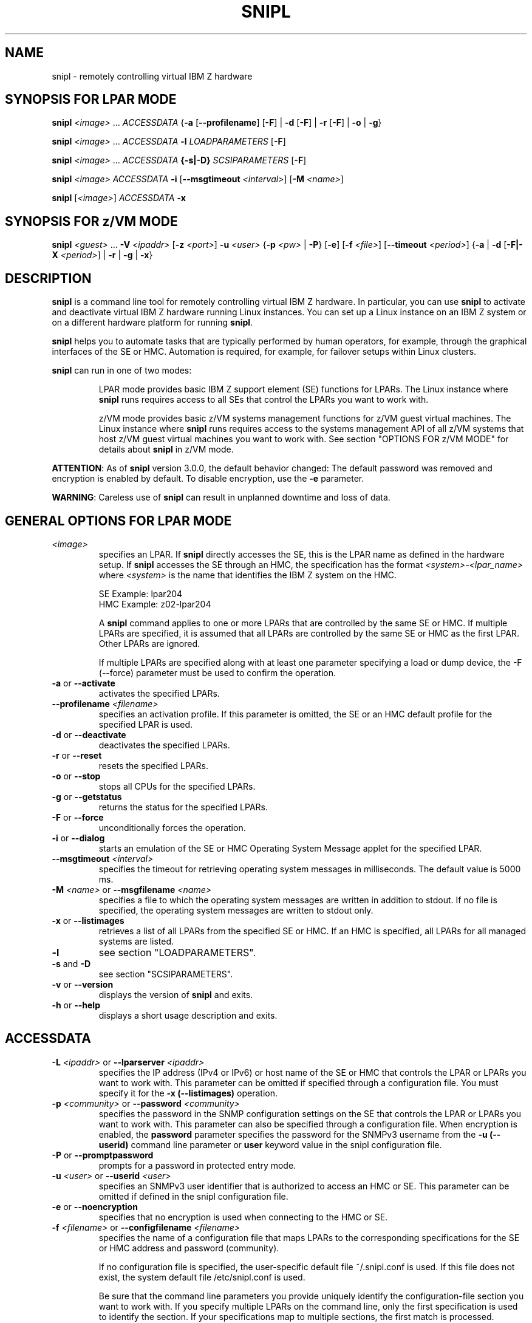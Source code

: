 .\" .UC 4
.TH "SNIPL" "8" "April 14 2016" "" ""
.SH "NAME"
snipl \- remotely controlling virtual IBM Z hardware

.SH "SYNOPSIS FOR LPAR MODE"
\fBsnipl\fR \fI<image>\fR ... \fIACCESSDATA \fR{\fB\-a \fR[\fB\-\-profilename\fR] [\fB\-F\fR] | \fB\-d \fR[\fB\-F\fR] | \fB\-r\fR [\fB\-F\fR] | \fB-o\fR | \fB-g\fR}

\fBsnipl\fR \fI<image>\fR ... \fIACCESSDATA \fB\-l \fILOADPARAMETERS\fR [\fB\-F\fR]\fR

\fBsnipl\fR \fI<image>\fR ... \fIACCESSDATA \fB{\-s|\-D} \fISCSIPARAMETERS\fR [\fB\-F\fR]

\fBsnipl\fR \fI<image>\fR \fIACCESSDATA \fB\-i \fR[\fB\-\-msgtimeout\fI <interval>\fR] [\fB\-M\fI <name>\fR]

\fBsnipl \fR[\fI<image>\fR] \fIACCESSDATA \fB\-x\fR

.SH "SYNOPSIS FOR z/VM MODE"
\fBsnipl\fR \fI<guest> \fR... \fB \-V \fI<ipaddr>\fR [\fB\-z \fI<port>\fR] \fB\-u \fI<user>\fR {\fB\-p \fI<pw> \fR| \fB\-P\fR} [\fB\-e\fR] [\fB\-f \fI<file>\fR] [\fB\-\-timeout \fI<period>\fR] {\fB\-a\fR | \fB\-d \fR[\fB\-F|-X\fR \fI<period>\fR] | \fB\-r\fR | \fB\-g\fR | \fB\-x\fR}

.SH "DESCRIPTION"
\fBsnipl\fR is a command line tool for remotely controlling virtual IBM Z
hardware. In particular, you can use \fBsnipl\fR to activate and deactivate
virtual IBM Z hardware running Linux instances. You can set up a Linux
instance on an IBM Z system or on a different hardware platform for
running \fBsnipl\fR.

\fBsnipl\fR helps you to automate tasks that are typically performed by human
operators, for example, through the graphical interfaces of the SE or
HMC. Automation is required, for example, for failover setups within
Linux clusters.

\fBsnipl\fR can run in one of two modes:

.RS
LPAR mode provides basic IBM Z support element (SE) functions for
LPARs. The Linux instance where \fBsnipl\fR runs requires access to
all SEs that control the LPARs you want to work with.

z/VM mode provides basic z/VM systems management functions for z/VM guest
virtual machines. The Linux instance where \fBsnipl\fR runs requires
access to the systems management API of all z/VM systems that
host z/VM guest virtual machines you want to work with.
See section "OPTIONS FOR z/VM MODE" for details about \fBsnipl\fR in z/VM mode.
.RE

\fBATTENTION\fR: As of \fBsnipl\fR version 3.0.0, the default behavior
changed: The default password was removed and encryption is enabled by
default. To disable encryption, use the \fB-e\fR parameter.

\fBWARNING\fR: Careless use of \fBsnipl\fR can result in unplanned
downtime and loss of data.

.SH "GENERAL OPTIONS FOR LPAR MODE"
.TP
\fI<image>\fR
specifies an LPAR. If \fBsnipl\fR directly accesses the SE, this is the
LPAR name as defined in the hardware setup. If \fBsnipl\fR accesses the SE
through an HMC, the specification has the format
\fI<system>-<lpar_name>\fR where \fI<system>\fR is the name
that identifies the IBM Z system on the HMC.

SE Example: lpar204
.br
HMC Example: z02-lpar204

A \fBsnipl\fR command applies to one or more LPARs that are controlled by
the same SE or HMC. If multiple LPARs are specified, it is assumed
that all LPARs are controlled by the same SE or HMC as the first
LPAR. Other LPARs are ignored.

If multiple LPARs are specified along with at least one parameter specifying
a load or dump device, the -F (--force) parameter must be used to confirm
the operation.
.TP
\fB\-a\fR or \fB\-\-activate\fR
activates the specified LPARs.
.TP
\fB\-\-profilename\fI <filename>\fR
specifies an activation profile. If this parameter is omitted, the SE or an HMC default
profile for the specified LPAR is used.
.TP
\fB\-d\fR or \fB\-\-deactivate\fR
deactivates the specified LPARs.
.TP
\fB\-r\fR or \fB\-\-reset\fR
resets the specified LPARs.
.TP
\fB\-o\fR or \fB\-\-stop\fR
stops all CPUs for the specified LPARs.
.TP
\fB\-g\fR or \fB\-\-getstatus\fR
returns the status for the specified LPARs.
.TP
\fB\-F\fR or \fB\-\-force\fR
unconditionally forces the operation.
.TP
\fB\-i \fRor\fB \-\-dialog\fR
starts an emulation of the SE or HMC Operating System Message applet for
the specified LPAR.
.TP
\fB\-\-msgtimeout\fI <interval>\fR
specifies the timeout for retrieving operating system messages in
milliseconds. The default value is 5000 ms.
.TP
\fB\-M \fI<name>\fR or \fB\-\-msgfilename\fI <name>\fR
specifies a file to which the operating system messages are written
in addition to stdout. If no file is specified, the operating system
messages are written to stdout only.
.TP
\fB\-x\fR or \fB\-\-listimages\fR
retrieves a list of all LPARs from the specified SE or HMC. If an HMC
is specified, all LPARs for all managed systems are listed.
.TP
\fB\-l\fR
see section "LOADPARAMETERS".
.TP
\fB\-s\fR and \fB\-D\fR
see section "SCSIPARAMETERS".
.TP
\fB\-v \fRor \fB\-\-version\fR
displays the version of \fBsnipl\fR and exits.
.TP
\fB\-h \fRor \fB\-\-help\fR
displays a short usage description and exits.

.SH "ACCESSDATA"
.TP
\fB\-L \fI<ipaddr>\fR or \fB\-\-lparserver \fI<ipaddr>\fR
specifies the IP address (IPv4 or IPv6) or host name of the SE or HMC
that controls the LPAR or LPARs you want to work with. This parameter
can be omitted if specified through a configuration file. You must
specify it for the \fB\-x (\-\-listimages)\fR operation.
.TP
\fB\-p \fI<community>\fR or \fB\-\-password \fI<community>\fR
specifies the password in the SNMP configuration settings on the SE
that controls the LPAR or LPARs you want to work with. This parameter
can also be specified through a configuration file. When encryption is
enabled, the \fBpassword\fR parameter specifies the password for the
SNMPv3 username from the \fB\-u (\-\-userid)\fR command line parameter
or \fBuser\fR keyword value in the snipl configuration file.
.TP
\fB\-P\fR or \fB\-\-promptpassword\fR
prompts for a password in protected entry mode.
.TP
\fB\-u \fI<user> \fRor \fB\-\-userid \fI<user>\fR
specifies an SNMPv3 user identifier that is authorized to access an
HMC or SE. This parameter can be omitted if defined in the snipl
configuration file.
.TP
\fB\-e \fRor \fB\-\-noencryption\fR
specifies that no encryption is used when connecting to the HMC or SE.
.TP
\fB\-f \fI<filename>\fR or \fB\-\-configfilename \fI<filename>\fR
specifies the name of a configuration file that maps LPARs to the
corresponding specifications for the SE or HMC address and password
(community).

If no configuration file is specified, the user-specific default file
~/.snipl.conf is used. If this file does not exist, the system
default file /etc/snipl.conf is used.

Be sure that the command line parameters you provide uniquely
identify the configuration-file section you want to work with. If you
specify multiple LPARs on the command line, only the first
specification is used to identify the section. If your specifications
map to multiple sections, the first match is processed.

If conflicting specifications are provided through the command line
and the configuration file, the command line specification is used.

If a configuration file is neither specified nor available at the
default locations, all required parameters must be specified on the
command line.

See section "STRUCTURE OF THE CONFIGURATION FILE" for more information about
the configuration file.
.TP
\fB\-\-timeout\fR \fI<period>\fR
specifies the timeout in milliseconds for general management API
calls. The default is 60000 ms.

.SH "LOADPARAMETERS"
.TP
\fB\-l\fR or \fB\-\-load\fR
performs an IPL for the specified LPARs.
.TP
\fB\-A \fRor\fB \-\-address_load\fR \fI<address>\fR
specifies the hexadecimal four-digit device number of the IPL device optionally
prefixed with the subchannel set id of the device. The default is subchannel set 0.
If this parameter is omitted, the IPL device of the most recent IPL
of the LPAR is used.
.TP
\fB\-\-parameters_load\fR \fI<string>\fR
specifies a parameter string for IPL.
If this parameter is omitted, the string of the most recent IPL of the LPAR
is used.
.TP
\fB\-\-load_timeout\fR \fI<timeout>\fR
specifies the maximum time for load completion in seconds. The timeout must be
between 60 and 600 seconds. The default timeout is 60 seconds.

If the timeout expires, control is returned without an indication
about the success of the IPL operation.
.TP
\fB\-\-noclear\fR
prevents the memory from being cleared before loading.
.TP
\fB\-\-storestatus\fR
stores status before performing the IPL. This option implies
\fB\-\-noclear\fR and also prevents the main memory from being cleared before
loading.

.SH "SCSIPARAMETERS"
.TP
\fB\-s \fRor\fB \-\-scsiload\fR
performs an IPL from a SCSI device for the specified LPARs.
.TP
\fB\-D \fRor\fB \-\-scsidump\fR
performs a dump for the specified LPAR to a SCSI device.
.TP
\fB\-A \fRor\fB \-\-address_load\fR \fI<address>\fR
specifies the hexadecimal four-digit device number of the IPL device optionally
prefixed with the subchannel set id of the device. The default is subchannel set 0.
If this parameter is omitted, the IPL device of the most recent IPL
of the LPAR is used.
.TP
\fB\-\-parameters_load\fR \fI<string>\fR
specifies a parameter string for IPL.
If this parameter is omitted, the string of the most recent IPL of the LPAR
is used.
.TP
\fB\-\-wwpn_scsiload\fR \fI<portname>\fR
specifies the worldwide port name (WWPN) for the SCSI IPL device. If fewer than 16 characters
are specified, the WWPN is padded with zeroes at the end.
If this parameter is omitted, the WWPN of the most recent SCSI IPL
of the LPAR is used.
.TP
\fB\-\-lun_scsiload\fR \fI<unitnumber>\fR
specifies the logical unit number (LUN) for the SCSI IPL device.
If fewer than 16 characters are specified, the LUN is padded with zeroes at the end.
If this parameter is omitted, the LUN of the most recent SCSI IPL of the LPAR is used.
.TP
\fB\-\-bps_scsiload\fR \fI<selector>\fR
specifies the boot program required for the SCSI IPL device. Selector values range from 0 to 30.
If this parameter is omitted, the boot program of the most recent SCSI IPL of the LPAR is used.
.TP
\fB\-\-ossparms_scsiload\fR \fI<ossparm>\fR
specifies an operating system-specific parameter string for IPL from a SCSI device.
If this parameter is omitted, the string of the most recent SCSI IPL of the LPAR is used.
This parameter string is ignored by the boot program and passed to the operating program
or dump program to be loaded. For example, you can specify additional kernel parameters for Linux.
.TP
\fB\-\-bootrecord_scsiload\fR \fI<address>\fR
specifies the boot record logical block address for the SCSI IPL device.
If fewer than 16 characters are specified, the address is padded with zeroes at the end.
If this parameter is omitted, the address of the most recent SCSI IPL of the LPAR is used.

.SH "OPTIONS FOR z/VM MODE"
.TP
\fI<guest>\fR
specifies the z/VM guest virtual machine you want to work with.

Specify multiple z/VM user IDs to perform the same action for
multiple z/VM guest virtual machines.

You can omit this parameter for the \fB\-x\fR option if other specifications
on the command line identify a section in the configuration file.
.TP
\fB\-V \fI<ipaddr>\fR or \fB\-\-vmserver \fI<ipaddr>\fR
specifies the IP address (IPv4 or IPv6) or host name of the SMAPI
request server or VSMSERVE service machine through which the
specified z/VM guest virtual machines are controlled. This parameter
can be omitted if defined in the configuration file.
.TP
\fB\-z \fI<port> \fRor \fB\-\-port \fI<port>\fR
specifies the port on which the SMAPI request server listens.

This parameter does not apply to setups that use the VSMSERVE service machine to access
the systems management API.

For setups that use a SMAPI request server this parameter is required
unless it is defined in the configuration file.
.TP
\fB\-u \fI<user> \fRor \fB\-\-userid \fI<user>\fR
specifies a z/VM user ID that is authorized to access the SMAPI
request server or VSMSERVE service machine. This parameter can be
omitted if defined in the configuration file.
.TP
\fB\-p \fI<pw> \fRor \fB\-\-password \fI<pw>\fR
specifies the password for the z/VM user ID specified with \fB\-\-userid\fR.
This parameter can be omitted if defined in the configuration file.
.TP
\fB\-P \fRor \fB\-\-promptpassword\fR
prompts for a password in protected entry mode.
.TP
\fB\-e \fRor \fB\-\-noencryption\fR
specifies that no encryption is used when connecting to the SMAPI request
server.
.TP
\fB\-f \fI<file> \fRor \fB\-\-configfilename \fI<file>\fR
specifies the name of a configuration file that maps z/VM guest
virtual machines to the corresponding specifications for the SMAPI
request server or VSMSERVE service machine, the authorized z/VM user
ID, password, and the port (if applicable).

If no configuration file is specified, the user-specific default file
~/.snipl.conf is used. If this file does not exist, the system
default file /etc/snipl.conf is used.

Be sure that the command line parameters you provide uniquely
identify the configuration-file section you want to work with. If you
specify multiple z/VM guest virtual machines on the command line,
only the first specification is used to identify the section. If your
specifications map to multiple sections, the first match is
processed.

If conflicting specifications are provided through the command line
and the configuration file, the command line specification is used.
If no configuration file is used, all required parameters must be
specified on the command line.

See section "STRUCTURE OF THE CONFIGURATION FILE" for more information about
the configuration file.
.TP
\fB\-\-timeout \fI<period>\fR
Specifies the timeout in milliseconds for general management API
calls. The default is 60000 ms.
.TP
\fB\-a \fRor \fB\-\-activate\fR
logs on the specified z/VM guest virtual machines.
.TP
\fB\-d \fRor \fB\-\-deactivate\fR
logs off the specified z/VM guest virtual machines.
.TP
\fB\-F \fRor \fB\-\-force\fR
immediately issues CP FORCE commands to log off the specified z/VM guest virtual machines.
This parameter is equivalent to -X 0.
.TP
\fb\-X \fI<maxperiod>\fR or \fB\-\-shutdowntime\fI <maxperiod>
Specifies the maximum period, in seconds, granted for graceful completion
before CP FORCE commands are issued against the z/VM guest virtual machines.
By default, the maximum period is 300s.
.TP
\fB\-r \fRor \fB\-\-reset\fR
logs off the specified z/VM guest virtual machines and then logs them
back on.
.TP
\fB\-g \fRor \fB\-\-getstatus\fR
returns the status for the specified z/VM guest virtual machines.
.TP
\fB\-x \fRor \fB\-\-listimages\fR
lists the z/VM guest virtual machines as specified in a
configuration-file section (see section "STRUCTURE OF THE CONFIGURATION FILE").
You can identify the configuration file section with the \fB\-V\fR
parameter, by specifying a z/VM guest virtual machine, or by
specifying a z/VM guest virtual machine and the \fB\-u\fR parameter.
.TP
\fB\-v \fRor \fB\-\-version\fR
displays the version of \fBsnipl\fR and exits.
.TP
\fB\-h \fRor \fB\-\-help\fR
displays a short usage description and exits.

.SH "STRUCTURE OF THE CONFIGURATION FILE"
Any required parameters that are not provided on the command line must be specified
through the configuration file. Specifications on the command line override specifications in the configuration file.

A \fBsnipl\fR configuration file contains one or more sections. Each section
consists of multiple lines with specifications of the form
\fI<keyword>=<value>\fR for either a z/VM system or an SE.

The following rules apply to the configuration file:
.IP o 5
Lines that begin with a number sign (#) are comment lines. A number sign in the middle of a line makes
the remaining line a comment.
.IP o 5
Empty lines are permitted.
.IP o 5
The specifications are not case sensitive.
.IP o 5
The same configuration file can contain sections for \fBsnipl\fR in both LPAR mode and z/VM mode.
.IP o 5
In a \fI<keyword>=<value>\fR pair, one or more blanks are allowed before or after the equal sign (=).
.RE


The following list maps the configuration file keywords to command line equivalents:
.TP
\fBserver\fR (required)
Starts a configuration file section by specifying the IP address of
an SE or HMC (LPAR mode), or a SMAPI request server or VSMSERVE service machine (z/VM mode).

The \fBserver\fR and \fBtype\fR keywords jointly correspond to the command line option \fB\-L\fR (LPAR mode)
or \fB\-V\fR (z/VM mode).

.TP
\fBtype\fR (required)
specifies the mode, "LPAR" or "VM".

.TP
\fBuser\fR (z/VM and LPAR with SNMPv3)
specifies a z/VM or SNMPv3 user identifier that is authorized for the HMC or
SE, SMAPI request server or the VSMSERVE service machine.

This keyword corresponds to the \fB\-u\fR or \fB\-\-user\fR command line option.

The user ID can be omitted and specified on the command line instead.

.TP
\fBpassword\fR
.br
.RS
For LPAR mode:
.RS
specifies the value for community in the SNMPv2 (unencrypted) settings of the
HMC or SE or the value for password in the SNMPv3 (encrypted) settings of the
HMC or SE.

.RE
For z/VM mode:
.RS
specifies the password for the z/VM user ID specified with the \fBuser\fR keyword.

.RE
.br
This keyword corresponds to the \fB\-p\fR or \fB\-\-password\fR command line option.

The password can be omitted and specified on the command line instead.
Do not include passwords in the \fBsnipl\fR configuration file unless the security
policy at your installation permits you to do so.
.RE
.TP
\fBencryption\fR (yes, no)
.br
.RS
For LPAR mode:
.RS
"yes" specifies an SNMPv3 encrypted connection.
.RE
.RS
"no" specifies an SNMPv2 unencrypted connection.
.RE
For z/VM mode:
.RS
"yes" specifies an OpenSSL-protocol encrypted connection to the SMAPI request server.
.RE
.RS
"no" specifies unencrypted connection to the SMAPI request server.
.RE
.RE
\fBsslfingerprint\fR
.br
.RS
For LPAR mode:
.RS
will be ignored
.RE
For z/VM mode:
.RS
if encryption is enabled, the fingerprint mechanism is used to detect
man-in-the-middle attacks. Specified in the configuration file, the
fingerprint value must be equal to the server certificate fingerprint
for each new \fBsnipl\fR connection. The \fBsslfingerprint\fR parameter
can be specified in the configuration file only.
.RE
.RE
.br
\fBport\fR (z/VM mode only)
.br
.RS
specifies the port on which the SMAPI request server listens.

The port specification is required if the server keyword specifies the IP address or host name of a SMAPI
request server. The \fBport\fR keyword can be omitted if the port is specified on the command line instead.

This keyword corresponds to the \fB\-z\fR or \fB\-\-port\fR command line option.
.RE
.TP
\fBimage\fR (one or more required for each section)
.br
.RS
For LPAR mode:
.RS
specifies an LPAR name as defined in the IBM Z hardware configuration.

If the \fBserver\fR keyword specifies an HMC, the specification begins with the
name that identifies the IBM Z system on the HMC, followed by a
hyphen (\-), followed by the LPAR name.

.RE
For z/VM mode:
.RS
specifies a z/VM user ID that identifies a z/VM guest virtual machine.

.RE
You can define an alias name for the LPAR or z/VM user ID by appending a forward
slash (/) to the ID and specifying the alias following the slash.
.RE
.RE
.br


Sample configuration file:
.br
\-\-\-\-\-\-\-\-\-\-\-\-\-\-\-\-\-\-\-\-\-\-\-\-\-\-\-\-\-\-\-\-\-\-\-\-\-\-\-\-\-\-\-\-\-\-\-\-\-\-\-\-\-\-\-\-\-\-\-
.br
# z/VM system for Linux training sessions
.br
       Server = sandbox.www.example.com
.br
       type = VM
.br
       password = pw42play
.br
       encryption = yes
.br
       sslfingerprint = a2:ea:81:ed:e9: ... 84:cf:87:98:fe:38:54:c7
.br
       port = 44444
.br
       user = sndadm01
.br
       image = sndlnx01
.br
       image = sndlnx02
.br
       image = sndlnx03/tutor

.br
# z/VM system for testing
.br
       Server = fd31:207b:30ee:7e57::9
.br
       type = VM
.br
       port = 44446
.br
       encryption = no
.br
       user = vmadmin
.br
       password = admpw
.br
       image = vmlnx07
.br
       image = vmlnx09
.br

# SE for production SZ01
.br
       Server=192.0.2.4
.br
       type=LPAR
.br
       encryption = yes
.br
       user = sz01adm
.br
       image=SZ01LP00
.br
       image=SZ01LP01
.br
       image=SZ01LP02

.br
# HMC for SZ03 - SZ05
.br
       server = 192.0.2.10
.br
       type = LPAR
.br
       encryption = no
.br
       image = SZ03-SZ03LP00
.br
       image = SZ03-SZ03LP01
.br
       image = SZ04-SZ04LP01
.br
       image = SZ05-SZ05LP02
.br

.br
# HMC for SZ06 - SZ09
.br
       server = fd31:207b:30ee:7e57::6b9
.br
       type = LPAR
.br
       encryption = no
.br
       image = SZ06-SZ06LP01
.br
       image = SZ07-SZ07LP03
.br
       image = SZ08-SZ08LP00
.br
       image = SZ09-SZ09LP09
.br

.br
# Production VM 05 - uses VSMSERVE so no port
.br
       server = 192.0.2.20
.br
       type = VM
.br
       encryption = no
.br
       user = VM05MAIN
.br
       image = VM05G001
.br
       image = VM05G002
.br

<EOF>
.br
\-\-\-\-\-\-\-\-\-\-\-\-\-\-\-\-\-\-\-\-\-\-\-\-\-\-\-\-\-\-\-\-\-\-\-\-\-\-\-\-\-\-\-\-\-\-\-\-\-\-\-\-\-\-\-\-\-\-\-


.SH "RETURN CODES AND CONNECTION ERRORS"

Successful \fBsnipl\fR commands return 0. If an error occurs, \fBsnipl\fR writes a
short message to stderr and completes with a return code other than 0.

The following return codes indicate \fBsnipl\fR syntax errors or
specifications that are not valid:
.IP 1 5
An unknown command option has been specified.
.IP 2 5
A command option with an invalid value has been specified.
.IP 3 5
A command option has been specified more than once.
.IP 4 5
Conflicting command options have been specified.
.IP 5 5
No command option has been specified.
.IP 6 5
No SE, HMC, SMAPI request server or VSMSERVE service machine
has been specified on the command line or through a
configuration file.
.IP 7 5
No LPAR or z/VM guest virtual machine has been specified.
.IP 8 5
No z/VM user ID has been specified on the command line or
through a configuration file.
.IP 9 5
No password has been specified on the command line or through a
configuration file.
.IP 10 5
A specified LPAR does not exist on the specified SE.
.IP 22 5
More than one LPAR has been specified for option \fB\-\-dialog\fR.
.IP 24 5
No user name was specified in the command line or configuration file. User name
is required when encryption is selected.
.IP 25 5
User name must not be specified when encryption is disabled.
.RE


The following return codes indicate setup errors or program errors:
.IP 30 5
An error occurred while loading one of the systems management API libraries libhwmcaapi.so or libvmsmapi.so.
.IP 40 5
Operation \fB\-\-dialog\fR encounters a problem while starting another process.
.IP 41 5
Operation \fB\-\-dialog\fR encounters a problem with stdin attribute setting.
.IP 50 5
A response from the SE or HMC could not be interpreted.
.IP 60 5
The response buffer is too small for a response from the SE or HMC.
.IP 90 5
A storage allocation failure occurred.
.IP 99 5
A program error occurred.
.IP 100 5
A connection error with a z/VM SMAPI-Server occurred.
.RE

If a connection error occurs (for example, a timeout), \fBsnipl\fR sends a
message to stderr.

To recover connection errors try again to issue the command. Should the
problem persist, a networking failure is most likely. In this case,
increase the timeout value.

Error messages from the SE have the following format:

\fI<LPAR_name>\fR: \fI<message>\fR - rc is \fI<rc>\fR

where \fI<rc>\fR is a numeric return code from the network management
application programming interfaces (HWMCAAPI) on the SE.

Example:
LPARLNX1: not acknowledged - command was not successful - rc is 135921664

To interpret these return codes, see \fISystem z Application Programming Interfaces\fR,
SB10-7030. You can obtain this publication
from IBM Resource Link at www.ibm.com/servers/resourcelink.

Error messages from the Systems Management Application Programming Interface
(SMAPI) server have the following format:

* Error during SMAPI server communication: return code \fI<rc>\fR, reason code \fI<rs>\fR

where \fI<rc>\fR is a numeric return code and \fI<rs>\fR is a numeric reason
code from the SMAPI.

Example:
* Error during SMAPI server communication: return code 24, reason code 813

To interpret these return and reason codes, see \fIz/VM Systems Management Application Programming\fR,
SC24-6234.

.SH "EXAMPLES"

To deactivate an LPAR SZ01LP02 with the force option:
.br
snipl SZ01LP02 \-L 192.0.2.4 \-u sz01adm \-P \-d \-F

To deactivate an LPAR SZ09LP09:
.br
snipl SZ09LP09 \-L fd31:207b:30ee:7e57::9 \-e \-P \-d

To perform an IPL from a CCW device with bus ID
0.0.5119 for an LPAR SZ03LP00 on system SZ03:
.br
snipl SZ03\-SZ03LP00 \-L 192.0.2.4 \-e \-P \-l \-A 5119

To perform an IPL from a CCW device in subchannel set 1 with the
bus ID 0.1.5119 for an LPAR SZ03LP00:
.br
snipl SZ03LP00 \-L 192.0.2.4 \-e \-P \-l \-A 15119

To perform a SCSI IPL for an LPAR SZ01LP00:
.br
snipl SZ01LP00 \-L 192.0.2.4 \-u sz01adm \-P \-s \-A 3d0f \-\-wwpn_scsiload 500507630303c562 \-\-lun_scsiload 4010404900000000

To log on two z/VM guest virtual machines, vmlnx07 and vmlnx09:
.br
snipl vmlnx07 vmlnx09 \-V fd31:207b:30ee:7e57::9 \-z 44446 \-e \-u vmadmin \-p admpw \-a

With a suitable configuration file at /etc/xcfg the previous command can be shortened to:
.br
snipl vmlnx07 vmlnx09 \-f /etc/scfg \-a

With a suitable default configuration file the command can be further shortened to:
.br
snipl vmlnx07 vmlnx09 \-a

.SH "AUTHOR"
.nf
This man page was written by
Peter Tiedemann <ptiedem@de.ibm.com> and
Ursula Braun <ursula.braun@de.ibm.com>.

Copyright IBM Corp. 2002, 2016

Published under the terms and conditions of the CPL
(Common Public License).
.fi

.SH "SEE ALSO"
\fIDevice Drivers, Features and Commands\fR, SC33-8411.

For information about the management APIs of the Support Element and
the Hardware Management Console, see
\fISystem z Application Programming Interfaces\fR which is available
at the IBM Resource Link site (http://www.ibm.com/servers/resourcelink).

For information about the systems management APIs of z/VM see
\fIz/VM Systems Management Programming\fR, SC24-6234 for connecting through
a SMAPI request server or see
\fIz/VM Systems Management Programming\fR, SC24-6122-02 or earlier, for RPC-based
access through a VSMSERVE service machine. PDF versions of these documents are available from the z/VM
website at http://www.ibm.com/vm.
